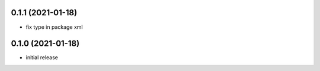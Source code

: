 0.1.1 (2021-01-18)
------------------

* fix type in package xml

0.1.0 (2021-01-18)
------------------

* initial release
